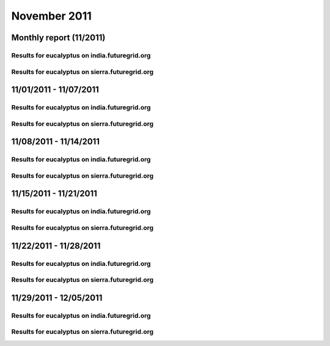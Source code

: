 November 2011
========================================
Monthly report (11/2011)
----------------------------------------

Results for eucalyptus on india.futuregrid.org
^^^^^^^^^^^^^^^^^^^^^^^^^^^^^^^^^^^^^^^^^^^^^^^^^^^^^^^^^

.. raw:: html

	<div style="margin-top:10px;">
	<iframe width="800" height="600" src="data/2011-11/india/eucalyptus/user/count/barhighcharts.html" frameborder="0"></iframe>
	</div>
	Figure 1. Total count of VMs submitted per user for November 2011 on india

.. raw:: html

	<div style="margin-top:10px;">
	<iframe width="800" height="600" src="data/2011-11/india/eucalyptus/user/FGGoogleMotionChart.html" frameborder="0"></iframe>
	</div>
	Figure 2. Total count of VMs submitted per user for November 2011 on india

.. raw:: html

	<div style="margin-top:10px;">
	<iframe width="800" height="600" src="data/2011-11/india/eucalyptus/user/runtime/barhighcharts.html" frameborder="0"></iframe>
	</div>
	Figure 3. Total runtime (hour) of VMs submitted per user for November 2011 on india

.. raw:: html

	<div style="margin-top:10px;">
	<iframe width="800" height="600" src="data/2011-11/india/eucalyptus/count_node/columnhighcharts.html" frameborder="0"></iframe>
	</div>
	Figure 4. Total VMs count per node cluster for November 2011 on india

Results for eucalyptus on sierra.futuregrid.org
^^^^^^^^^^^^^^^^^^^^^^^^^^^^^^^^^^^^^^^^^^^^^^^^^^^^^^^^^

.. raw:: html

	<div style="margin-top:10px;">
	<iframe width="800" height="600" src="data/2011-11/sierra/eucalyptus/user/count/barhighcharts.html" frameborder="0"></iframe>
	</div>
	Figure 5. Total count of VMs submitted per user for November 2011 on sierra

.. raw:: html

	<div style="margin-top:10px;">
	<iframe width="800" height="600" src="data/2011-11/sierra/eucalyptus/user/runtime/barhighcharts.html" frameborder="0"></iframe>
	</div>
	Figure 6. Total runtime (hour) of VMs submitted per user for November 2011 on sierra

.. raw:: html

	<div style="margin-top:10px;">
	<iframe width="800" height="600" src="data/2011-11/sierra/eucalyptus/count_node/columnhighcharts.html" frameborder="0"></iframe>
	</div>
	Figure 7. Total VMs count per node cluster for November 2011 on sierra

11/01/2011 - 11/07/2011
------------------------------------------------------------

Results for eucalyptus on india.futuregrid.org
^^^^^^^^^^^^^^^^^^^^^^^^^^^^^^^^^^^^^^^^^^^^^^^^^^^^^^^^^

.. raw:: html

	<div style="margin-top:10px;">
	<iframe width="800" height="600" src="data/2011-11-07/india/eucalyptus/user/count/barhighcharts.html" frameborder="0"></iframe>
	</div>
	Figure 1. Total count of VMs submitted per user for 2011-11-01  ~ 2011-11-07 on india

.. raw:: html

	<div style="margin-top:10px;">
	<iframe width="800" height="600" src="data/2011-11-07/india/eucalyptus/user/runtime/barhighcharts.html" frameborder="0"></iframe>
	</div>
	Figure 2. Total runtime (hour) of VMs submitted per user for 2011-11-01  ~ 2011-11-07 on india

.. raw:: html

	<div style="margin-top:10px;">
	<iframe width="800" height="600" src="data/2011-11-07/india/eucalyptus/count_node/columnhighcharts.html" frameborder="0"></iframe>
	</div>
	Figure 3. Total VMs count per node cluster for 2011-11-01  ~ 2011-11-07 on india

Results for eucalyptus on sierra.futuregrid.org
^^^^^^^^^^^^^^^^^^^^^^^^^^^^^^^^^^^^^^^^^^^^^^^^^^^^^^^^^

.. raw:: html

	<div style="margin-top:10px;">
	<iframe width="800" height="600" src="data/2011-11-07/sierra/eucalyptus/user/count/barhighcharts.html" frameborder="0"></iframe>
	</div>
	Figure 4. Total count of VMs submitted per user for 2011-11-01  ~ 2011-11-07 on sierra

.. raw:: html

	<div style="margin-top:10px;">
	<iframe width="800" height="600" src="data/2011-11-07/sierra/eucalyptus/user/runtime/barhighcharts.html" frameborder="0"></iframe>
	</div>
	Figure 5. Total runtime hour of VMs submitted per user for 2011-11-01  ~ 2011-11-07 on sierra

.. raw:: html

	<div style="margin-top:10px;">
	<iframe width="800" height="600" src="data/2011-11-07/sierra/eucalyptus/count_node/columnhighcharts.html" frameborder="0"></iframe>
	</div>
	Figure 6. Total VMs count per node cluster for 2011-11-01  ~ 2011-11-07 on sierra

11/08/2011 - 11/14/2011
------------------------------------------------------------

Results for eucalyptus on india.futuregrid.org
^^^^^^^^^^^^^^^^^^^^^^^^^^^^^^^^^^^^^^^^^^^^^^^^^^^^^^^^^

.. raw:: html

	<div style="margin-top:10px;">
	<iframe width="800" height="600" src="data/2011-11-14/india/eucalyptus/user/count/barhighcharts.html" frameborder="0"></iframe>
	</div>
	Figure 1. Total count of VMs submitted per user for 2011-11-08  ~ 2011-11-14 on india

.. raw:: html

	<div style="margin-top:10px;">
	<iframe width="800" height="600" src="data/2011-11-14/india/eucalyptus/user/runtime/barhighcharts.html" frameborder="0"></iframe>
	</div>
	Figure 2. Total runtime (hour) of VMs submitted per user for 2011-11-08  ~ 2011-11-14 on india

.. raw:: html

	<div style="margin-top:10px;">
	<iframe width="800" height="600" src="data/2011-11-14/india/eucalyptus/count_node/columnhighcharts.html" frameborder="0"></iframe>
	</div>
	Figure 3. Total VMs count per node cluster for 2011-11-08  ~ 2011-11-14 on india

Results for eucalyptus on sierra.futuregrid.org
^^^^^^^^^^^^^^^^^^^^^^^^^^^^^^^^^^^^^^^^^^^^^^^^^^^^^^^^^

.. raw:: html

	<div style="margin-top:10px;">
	<iframe width="800" height="600" src="data/2011-11-14/sierra/eucalyptus/user/count/barhighcharts.html" frameborder="0"></iframe>
	</div>
	Figure 4. Total count of VMs submitted per user for 2011-11-08  ~ 2011-11-14 on sierra

.. raw:: html

	<div style="margin-top:10px;">
	<iframe width="800" height="600" src="data/2011-11-14/sierra/eucalyptus/user/runtime/barhighcharts.html" frameborder="0"></iframe>
	</div>
	Figure 5. Total runtime hour of VMs submitted per user for 2011-11-08  ~ 2011-11-14 on sierra

.. raw:: html

	<div style="margin-top:10px;">
	<iframe width="800" height="600" src="data/2011-11-14/sierra/eucalyptus/count_node/columnhighcharts.html" frameborder="0"></iframe>
	</div>
	Figure 6. Total VMs count per node cluster for 2011-11-08  ~ 2011-11-14 on sierra

11/15/2011 - 11/21/2011
------------------------------------------------------------

Results for eucalyptus on india.futuregrid.org
^^^^^^^^^^^^^^^^^^^^^^^^^^^^^^^^^^^^^^^^^^^^^^^^^^^^^^^^^

.. raw:: html

	<div style="margin-top:10px;">
	<iframe width="800" height="600" src="data/2011-11-21/india/eucalyptus/user/count/barhighcharts.html" frameborder="0"></iframe>
	</div>
	Figure 1. Total count of VMs submitted per user for 2011-11-15  ~ 2011-11-21 on india

.. raw:: html

	<div style="margin-top:10px;">
	<iframe width="800" height="600" src="data/2011-11-21/india/eucalyptus/user/runtime/barhighcharts.html" frameborder="0"></iframe>
	</div>
	Figure 2. Total runtime (hour) of VMs submitted per user for 2011-11-15  ~ 2011-11-21 on india

.. raw:: html

	<div style="margin-top:10px;">
	<iframe width="800" height="600" src="data/2011-11-21/india/eucalyptus/count_node/columnhighcharts.html" frameborder="0"></iframe>
	</div>
	Figure 3. Total VMs count per node cluster for 2011-11-15  ~ 2011-11-21 on india

Results for eucalyptus on sierra.futuregrid.org
^^^^^^^^^^^^^^^^^^^^^^^^^^^^^^^^^^^^^^^^^^^^^^^^^^^^^^^^^

.. raw:: html

	<div style="margin-top:10px;">
	<iframe width="800" height="600" src="data/2011-11-21/sierra/eucalyptus/user/count/barhighcharts.html" frameborder="0"></iframe>
	</div>
	Figure 4. Total count of VMs submitted per user for 2011-11-15  ~ 2011-11-21 on sierra

.. raw:: html

	<div style="margin-top:10px;">
	<iframe width="800" height="600" src="data/2011-11-21/sierra/eucalyptus/user/runtime/barhighcharts.html" frameborder="0"></iframe>
	</div>
	Figure 5. Total runtime hour of VMs submitted per user for 2011-11-15  ~ 2011-11-21 on sierra

.. raw:: html

	<div style="margin-top:10px;">
	<iframe width="800" height="600" src="data/2011-11-21/sierra/eucalyptus/count_node/columnhighcharts.html" frameborder="0"></iframe>
	</div>
	Figure 6. Total VMs count per node cluster for 2011-11-15  ~ 2011-11-21 on sierra

11/22/2011 - 11/28/2011
------------------------------------------------------------

Results for eucalyptus on india.futuregrid.org
^^^^^^^^^^^^^^^^^^^^^^^^^^^^^^^^^^^^^^^^^^^^^^^^^^^^^^^^^

.. raw:: html

	<div style="margin-top:10px;">
	<iframe width="800" height="600" src="data/2011-11-28/india/eucalyptus/user/count/barhighcharts.html" frameborder="0"></iframe>
	</div>
	Figure 1. Total count of VMs submitted per user for 2011-11-22  ~ 2011-11-28 on india

.. raw:: html

	<div style="margin-top:10px;">
	<iframe width="800" height="600" src="data/2011-11-28/india/eucalyptus/user/runtime/barhighcharts.html" frameborder="0"></iframe>
	</div>
	Figure 2. Total runtime (hour) of VMs submitted per user for 2011-11-22  ~ 2011-11-28 on india

.. raw:: html

	<div style="margin-top:10px;">
	<iframe width="800" height="600" src="data/2011-11-28/india/eucalyptus/count_node/columnhighcharts.html" frameborder="0"></iframe>
	</div>
	Figure 3. Total VMs count per node cluster for 2011-11-22  ~ 2011-11-28 on india

Results for eucalyptus on sierra.futuregrid.org
^^^^^^^^^^^^^^^^^^^^^^^^^^^^^^^^^^^^^^^^^^^^^^^^^^^^^^^^^

.. raw:: html

	<div style="margin-top:10px;">
	<iframe width="800" height="600" src="data/2011-11-28/sierra/eucalyptus/user/count/barhighcharts.html" frameborder="0"></iframe>
	</div>
	Figure 4. Total count of VMs submitted per user for 2011-11-22  ~ 2011-11-28 on sierra

.. raw:: html

	<div style="margin-top:10px;">
	<iframe width="800" height="600" src="data/2011-11-28/sierra/eucalyptus/user/runtime/barhighcharts.html" frameborder="0"></iframe>
	</div>
	Figure 5. Total runtime hour of VMs submitted per user for 2011-11-22  ~ 2011-11-28 on sierra

.. raw:: html

	<div style="margin-top:10px;">
	<iframe width="800" height="600" src="data/2011-11-28/sierra/eucalyptus/count_node/columnhighcharts.html" frameborder="0"></iframe>
	</div>
	Figure 6. Total VMs count per node cluster for 2011-11-22  ~ 2011-11-28 on sierra

11/29/2011 - 12/05/2011
------------------------------------------------------------

Results for eucalyptus on india.futuregrid.org
^^^^^^^^^^^^^^^^^^^^^^^^^^^^^^^^^^^^^^^^^^^^^^^^^^^^^^^^^

.. raw:: html

	<div style="margin-top:10px;">
	<iframe width="800" height="600" src="data/2011-12-05/india/eucalyptus/user/count/barhighcharts.html" frameborder="0"></iframe>
	</div>
	Figure 1. Total count of VMs submitted per user for 2011-11-29  ~ 2011-12-05 on india

.. raw:: html

	<div style="margin-top:10px;">
	<iframe width="800" height="600" src="data/2011-12-05/india/eucalyptus/user/runtime/barhighcharts.html" frameborder="0"></iframe>
	</div>
	Figure 2. Total runtime (hour) of VMs submitted per user for 2011-11-29  ~ 2011-12-05 on india

.. raw:: html

	<div style="margin-top:10px;">
	<iframe width="800" height="600" src="data/2011-12-05/india/eucalyptus/count_node/columnhighcharts.html" frameborder="0"></iframe>
	</div>
	Figure 3. Total VMs count per node cluster for 2011-11-29  ~ 2011-12-05 on india

Results for eucalyptus on sierra.futuregrid.org
^^^^^^^^^^^^^^^^^^^^^^^^^^^^^^^^^^^^^^^^^^^^^^^^^^^^^^^^^

.. raw:: html

	<div style="margin-top:10px;">
	<iframe width="800" height="600" src="data/2011-12-05/sierra/eucalyptus/user/count/barhighcharts.html" frameborder="0"></iframe>
	</div>
	Figure 4. Total count of VMs submitted per user for 2011-11-29  ~ 2011-12-05 on sierra

.. raw:: html

	<div style="margin-top:10px;">
	<iframe width="800" height="600" src="data/2011-12-05/sierra/eucalyptus/user/runtime/barhighcharts.html" frameborder="0"></iframe>
	</div>
	Figure 5. Total runtime hour of VMs submitted per user for 2011-11-29  ~ 2011-12-05 on sierra

.. raw:: html

	<div style="margin-top:10px;">
	<iframe width="800" height="600" src="data/2011-12-05/sierra/eucalyptus/count_node/columnhighcharts.html" frameborder="0"></iframe>
	</div>
	Figure 6. Total VMs count per node cluster for 2011-11-29  ~ 2011-12-05 on sierra
